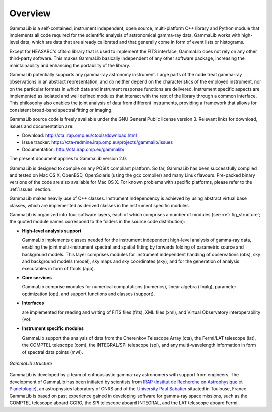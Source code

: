 Overview
========

GammaLib is a self-contained, instrument independent, open source,
multi-platform C++ library and Python module that implements all code
required for the scientific analysis of astronomical gamma-ray data.
GammaLib works with high-level data, which are data that are already
calibrated and that generally come in form of event lists or histograms.

Except for HEASARC's cfitsio library that is used to implement the FITS
interface, GammaLib does not rely on any other third-party software.
This makes GammaLib basically independent of any other software
package, increasing the maintainability and enhancing the portability of
the library.

GammaLib potentially supports any gamma-ray astronomy instrument. Large
parts of the code treat gamma-ray observations in an abstract representation,
and do neither depend on the characteristics of the employed instrument,
nor on the particular formats in which data and instrument response
functions are delivered. Instrument specific aspects are implemented as
isolated and well defined modules that interact with the rest of the
library through a common interface. This philosophy also enables the
joint analysis of data from different instruments, providing a framework
that allows for consistent broad-band spectral fitting or imaging.

GammaLib source code is freely available under the GNU General Public
license version 3. Relevant links for download, issues and documentation
are:

* Download: http://cta.irap.omp.eu/ctools/download.html
* Issue tracker: https://cta-redmine.irap.omp.eu/projects/gammalib/issues
* Documentation: http://cta.irap.omp.eu/gammalib/

The present document applies to GammaLib version 2.0.

GammaLib is designed to compile on any POSIX compliant platform. So far, 
GammaLib has been successfully compiled and tested on Mac OS X, OpenBSD, OpenSolaris
(using the gcc compiler) and many Linux flavours. Pre-packed binary
versions of the code are also available for Mac OS X. For known problems
with specific platforms, please refer to the :ref:`issues`
section.

GammaLib makes heavily use of C++ classes. Instrument independency is achieved
by using abstract virtual base classes, which are implemented as derived
classes in the instrument specific modules.

GammaLib is organized into four software layers, each of which comprises a
number of modules (see :ref:`fig_structure`; the quoted module names
correspond to the folders in the source code distribution):

-  **High-level analysis support**

   GammaLib implements classes needed for the instrument independent high-level
   analysis of gamma-ray data, enabling the joint multi-instrument
   spectral and spatial fitting by forwards folding of parametric source
   and background models. This layer comprises modules for instrument
   independent handling of observations (obs), sky and background models
   (model), sky maps and sky coordinates (sky), and for the generation
   of analysis executables in form of ftools (app).

-  **Core services**

   GammaLib comprise modules for numerical computations (numerics), linear
   algebra (linalg), parameter optimization (opt), and support functions
   and classes (support).

-  **Interfaces**

   are implemented for reading and writing of FITS files (fits), XML
   files (xml), and Virtual Observatory interoperability (vo).

-  **Instrument specific modules**

   GammaLib support the analysis of data from the Cherenkov Telescope Array
   (cta), the Fermi/LAT telescope (lat), the COMPTEL telescope (com),
   the INTEGRAL/SPI telescope (spi), and any multi-wavelength information
   in form of spectral data points (mwl).

.. _fig_structure:

.. figure:: structure.png
   :width: 75%
   :align: center

   *GammaLib structure*

GammaLib is developed by a team of enthousiastic gamma-ray 
astronomers with support from engineers.
The development of GammaLib has been initiated by scientists from `IRAP (Institut
de Recherche en Astrophysique et Planetologie) <http://www.irap.omp.eu/>`_, an
astrophysics laboratory of CNRS and of the `University Paul Sabatier 
<http://www.univ-tlse3.fr/>`_ situated in
Toulouse, France. GammaLib is based on past experience gained in developing
software for gamma-ray space missions, such as the COMPTEL telescope
aboard CGRO, the SPI telescope aboard INTEGRAL, and the LAT
telescope aboard Fermi.

